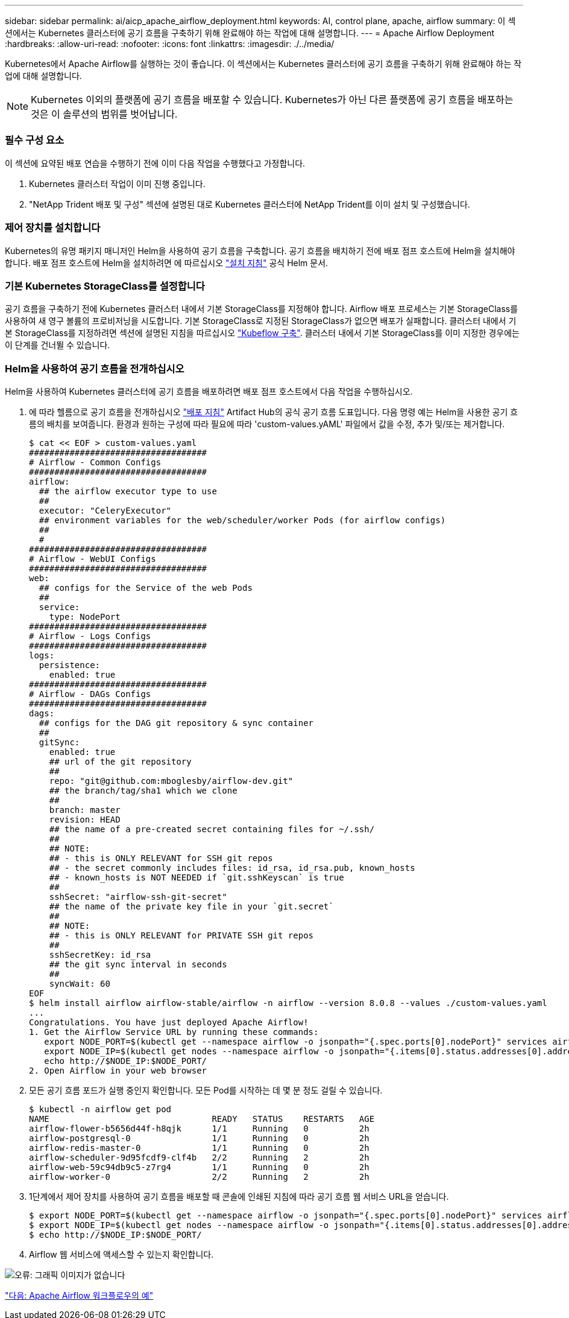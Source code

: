 ---
sidebar: sidebar 
permalink: ai/aicp_apache_airflow_deployment.html 
keywords: AI, control plane, apache, airflow 
summary: 이 섹션에서는 Kubernetes 클러스터에 공기 흐름을 구축하기 위해 완료해야 하는 작업에 대해 설명합니다. 
---
= Apache Airflow Deployment
:hardbreaks:
:allow-uri-read: 
:nofooter: 
:icons: font
:linkattrs: 
:imagesdir: ./../media/


Kubernetes에서 Apache Airflow를 실행하는 것이 좋습니다. 이 섹션에서는 Kubernetes 클러스터에 공기 흐름을 구축하기 위해 완료해야 하는 작업에 대해 설명합니다.


NOTE: Kubernetes 이외의 플랫폼에 공기 흐름을 배포할 수 있습니다. Kubernetes가 아닌 다른 플랫폼에 공기 흐름을 배포하는 것은 이 솔루션의 범위를 벗어납니다.



=== 필수 구성 요소

이 섹션에 요약된 배포 연습을 수행하기 전에 이미 다음 작업을 수행했다고 가정합니다.

. Kubernetes 클러스터 작업이 이미 진행 중입니다.
. "NetApp Trident 배포 및 구성" 섹션에 설명된 대로 Kubernetes 클러스터에 NetApp Trident를 이미 설치 및 구성했습니다.




=== 제어 장치를 설치합니다

Kubernetes의 유명 패키지 매니저인 Helm을 사용하여 공기 흐름을 구축합니다. 공기 흐름을 배치하기 전에 배포 점프 호스트에 Helm을 설치해야 합니다. 배포 점프 호스트에 Helm을 설치하려면 에 따르십시오 https://helm.sh/docs/intro/install/["설치 지침"^] 공식 Helm 문서.



=== 기본 Kubernetes StorageClass를 설정합니다

공기 흐름을 구축하기 전에 Kubernetes 클러스터 내에서 기본 StorageClass를 지정해야 합니다. Airflow 배포 프로세스는 기본 StorageClass를 사용하여 새 영구 볼륨의 프로비저닝을 시도합니다. 기본 StorageClass로 지정된 StorageClass가 없으면 배포가 실패합니다. 클러스터 내에서 기본 StorageClass를 지정하려면 섹션에 설명된 지침을 따르십시오 link:aicp_kubeflow_deployment_overview.html["Kubeflow 구축"]. 클러스터 내에서 기본 StorageClass를 이미 지정한 경우에는 이 단계를 건너뛸 수 있습니다.



=== Helm을 사용하여 공기 흐름을 전개하십시오

Helm을 사용하여 Kubernetes 클러스터에 공기 흐름을 배포하려면 배포 점프 호스트에서 다음 작업을 수행하십시오.

. 에 따라 헬름으로 공기 흐름을 전개하십시오 https://artifacthub.io/packages/helm/airflow-helm/airflow["배포 지침"^] Artifact Hub의 공식 공기 흐름 도표입니다. 다음 명령 예는 Helm을 사용한 공기 흐름의 배치를 보여줍니다. 환경과 원하는 구성에 따라 필요에 따라 'custom-values.yAML' 파일에서 값을 수정, 추가 및/또는 제거합니다.
+
....
$ cat << EOF > custom-values.yaml
###################################
# Airflow - Common Configs
###################################
airflow:
  ## the airflow executor type to use
  ##
  executor: "CeleryExecutor"
  ## environment variables for the web/scheduler/worker Pods (for airflow configs)
  ##
  #
###################################
# Airflow - WebUI Configs
###################################
web:
  ## configs for the Service of the web Pods
  ##
  service:
    type: NodePort
###################################
# Airflow - Logs Configs
###################################
logs:
  persistence:
    enabled: true
###################################
# Airflow - DAGs Configs
###################################
dags:
  ## configs for the DAG git repository & sync container
  ##
  gitSync:
    enabled: true
    ## url of the git repository
    ##
    repo: "git@github.com:mboglesby/airflow-dev.git"
    ## the branch/tag/sha1 which we clone
    ##
    branch: master
    revision: HEAD
    ## the name of a pre-created secret containing files for ~/.ssh/
    ##
    ## NOTE:
    ## - this is ONLY RELEVANT for SSH git repos
    ## - the secret commonly includes files: id_rsa, id_rsa.pub, known_hosts
    ## - known_hosts is NOT NEEDED if `git.sshKeyscan` is true
    ##
    sshSecret: "airflow-ssh-git-secret"
    ## the name of the private key file in your `git.secret`
    ##
    ## NOTE:
    ## - this is ONLY RELEVANT for PRIVATE SSH git repos
    ##
    sshSecretKey: id_rsa
    ## the git sync interval in seconds
    ##
    syncWait: 60
EOF
$ helm install airflow airflow-stable/airflow -n airflow --version 8.0.8 --values ./custom-values.yaml
...
Congratulations. You have just deployed Apache Airflow!
1. Get the Airflow Service URL by running these commands:
   export NODE_PORT=$(kubectl get --namespace airflow -o jsonpath="{.spec.ports[0].nodePort}" services airflow-web)
   export NODE_IP=$(kubectl get nodes --namespace airflow -o jsonpath="{.items[0].status.addresses[0].address}")
   echo http://$NODE_IP:$NODE_PORT/
2. Open Airflow in your web browser
....
. 모든 공기 흐름 포드가 실행 중인지 확인합니다. 모든 Pod를 시작하는 데 몇 분 정도 걸릴 수 있습니다.
+
....
$ kubectl -n airflow get pod
NAME                                READY   STATUS    RESTARTS   AGE
airflow-flower-b5656d44f-h8qjk      1/1     Running   0          2h
airflow-postgresql-0                1/1     Running   0          2h
airflow-redis-master-0              1/1     Running   0          2h
airflow-scheduler-9d95fcdf9-clf4b   2/2     Running   2          2h
airflow-web-59c94db9c5-z7rg4        1/1     Running   0          2h
airflow-worker-0                    2/2     Running   2          2h
....
. 1단계에서 제어 장치를 사용하여 공기 흐름을 배포할 때 콘솔에 인쇄된 지침에 따라 공기 흐름 웹 서비스 URL을 얻습니다.
+
....
$ export NODE_PORT=$(kubectl get --namespace airflow -o jsonpath="{.spec.ports[0].nodePort}" services airflow-web)
$ export NODE_IP=$(kubectl get nodes --namespace airflow -o jsonpath="{.items[0].status.addresses[0].address}")
$ echo http://$NODE_IP:$NODE_PORT/
....
. Airflow 웹 서비스에 액세스할 수 있는지 확인합니다.


image:aicp_imageaa1.png["오류: 그래픽 이미지가 없습니다"]

link:aicp_example_apache_airflow_workflows_overview.html["다음: Apache Airflow 워크플로우의 예"]
